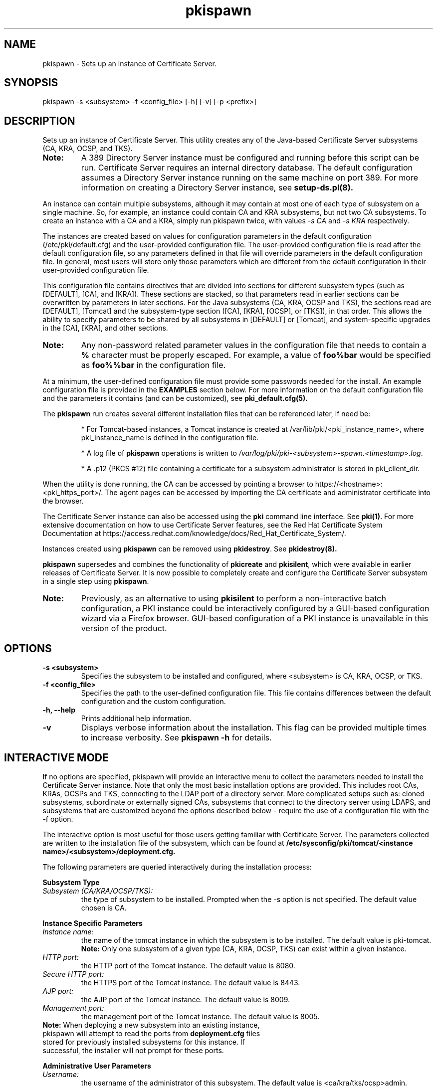 .\" First parameter, NAME, should be all caps
.\" Second parameter, SECTION, should be 1-8, maybe w/ subsection
.\" other parameters are allowed: see man(7), man(1)
.TH pkispawn 8 "December 13, 2012" "version 1.0" "PKI Instance Creation Utility" Ade Lee
.\" Please adjust this date whenever revising the man page.
.\"
.\" Some roff macros, for reference:
.\" .nh        disable hyphenation
.\" .hy        enable hyphenation
.\" .ad l      left justify
.\" .ad b      justify to both left and right margins
.\" .nf        disable filling
.\" .fi        enable filling
.\" .br        insert line break
.\" .sp <n>    insert n+1 empty lines
.\" for man page specific macros, see man(7)
.SH NAME
pkispawn \- Sets up an instance of Certificate Server.

.SH SYNOPSIS
pkispawn \-s <subsystem> \-f <config_file> [\-h] [\-v] [\-p <prefix>]

.SH DESCRIPTION
Sets up an instance of Certificate Server.  This utility creates any of the Java-based Certificate Server subsystems (CA, KRA, OCSP, and TKS). 
.TP
\fBNote:\fP 
A 389 Directory Server instance must be configured and running before this script can be run. Certificate Server requires an internal directory database. The default configuration assumes a Directory Server instance running on the same machine on port 389.  For more information on creating a Directory Server instance, see
.B setup-ds.pl(8).
.PP
An instance can contain multiple subsystems, although it may contain at most one of each type of subsystem on a single machine.  So, for example, an instance could contain CA and KRA subsystems,  but not two CA subsystems.  To create an instance with a CA and a KRA, simply run pkispawn twice, with values 
.I -s CA 
and 
.I -s KRA 
respectively.
.PP
The instances are created based on values for configuration parameters in the default configuration (/etc/pki/default.cfg) and the user-provided configuration file.  The user-provided configuration file is read after the default configuration file, so any parameters defined in that file will override parameters in the default configuration file.  In general, most users will store only those parameters which are different from the default configuration in their user-provided configuration file.
.PP
This configuration file contains directives that are divided into sections for different subsystem types (such as [DEFAULT], [CA], and [KRA]).  These sections are stacked, so that parameters read in earlier sections can be overwritten by parameters in later sections.  For the Java subsystems (CA, KRA, OCSP and TKS), the sections read are [DEFAULT], [Tomcat] and the subsystem-type section ([CA], [KRA], [OCSP], or [TKS]), in that order.  This allows the ability to specify parameters to be shared by all subsystems in [DEFAULT] or [Tomcat], and system-specific upgrades in the [CA], [KRA], and other sections.
.TP
\fBNote:\fP
Any non-password related parameter values in the configuration file that needs to contain a \fB%\fP character must be properly escaped.  For example, a value of \fBfoo%bar\fP would be specified as \fBfoo%%bar\fP in the configuration file.
.PP
At a minimum, the user-defined configuration file must provide some passwords needed for the install.  An example configuration file is provided in the 
.B EXAMPLES
section below.  For more information on the default configuration file and the parameters it contains (and can be customized), see
.B pki_default.cfg(5).
.PP
The \fBpkispawn\fP run creates several different installation files that can be referenced later, if need be:
.IP
* For Tomcat-based instances, a Tomcat instance is created at \fT/var/lib/pki/<pki_instance_name>\fP, where pki_instance_name is defined in the configuration file.  
.IP
* A log file of \fBpkispawn\fP operations is written to \fI/var/log/pki/pki-<subsystem>-spawn.<timestamp>.log\fP.  
.IP
* A .p12 (PKCS #12) file containing a certificate for a subsystem administrator is stored in pki_client_dir. 
.PP
When the utility is done running, the CA can be accessed by pointing a browser to https://<hostname>:<pki_https_port>/. The agent pages can be accessed by importing the CA certificate and administrator certificate into the browser. 
.PP
The Certificate Server instance can also be accessed using the \fBpki\fP command line interface.  See 
\fBpki(1)\fP. For more extensive documentation on how to use Certificate Server features, see the Red Hat Certificate System Documentation at https://access.redhat.com/knowledge/docs/Red_Hat_Certificate_System/.
.PP
Instances created using \fBpkispawn\fP can be removed using \fBpkidestroy\fP.  See
.BR pkidestroy(8).
.PP
\fBpkispawn\fP supersedes and combines the functionality of \fBpkicreate\fP and \fBpkisilent\fP, which were available in earlier releases of Certificate Server.  It is now possible to completely create and configure the Certificate Server subsystem in a single step using \fBpkispawn\fP.
.TP
\fBNote:\fP 
Previously, as an alternative to using \fBpkisilent\fP to perform a non-interactive batch configuration, a PKI instance could be interactively configured by a GUI-based configuration wizard via a Firefox browser.  GUI-based configuration of a PKI instance is unavailable in this version of the product.
.SH OPTIONS
.TP
.B -s <subsystem>
Specifies the subsystem to be installed and configured, where <subsystem> is CA, KRA, OCSP, or TKS.
.TP
.B -f <config_file>
Specifies the path to the user-defined configuration file.  This file contains differences between the default configuration and the custom configuration.
.TP
.B -h, --help
Prints additional help information.
.TP
.B -v
Displays verbose information about the installation.  This flag can be provided multiple times to increase verbosity.  See
.B pkispawn -h 
for details.

.SH INTERACTIVE MODE
.PP
If no options are specified, pkispawn will provide an interactive menu to collect the parameters needed to install
the Certificate Server instance.  Note that only the most basic installation options are provided.  This includes root CAs,
KRAs, OCSPs and TKS, connecting to the LDAP port of a directory server.  More complicated setups such as: cloned subsystems, subordinate or externally signed CAs, subsystems that connect to the directory server using LDAPS, and subsystems that are customized beyond the options described below -  require the use of a configuration file with the
\-f option.
.PP
The interactive option is most useful for those users getting familiar with Certificate Server.  The parameters collected are
written to the installation file of the subsystem, which can be found at \fB/etc/sysconfig/pki/tomcat/<instance name>/<subsystem>/deployment.cfg.\fP
.PP
The following parameters are queried interactively during the installation process:
.PP
\fBSubsystem Type\fP
.TP
\fISubsystem (CA/KRA/OCSP/TKS):\fP
the type of subsystem to be installed. Prompted when the \-s option is not specified.  The default value chosen is CA.
.PP
\fBInstance Specific Parameters\fP
.TP
\fIInstance name:\fP
the name of the tomcat instance in which the subsystem is to be installed. The default value is pki-tomcat.
.br
\fBNote:\fP Only one subsystem of a given type (CA, KRA, OCSP, TKS) can exist within a given instance.
.TP
\fIHTTP port:\fP
the HTTP port of the Tomcat instance. The default value is 8080.
.TP
\fISecure HTTP port:\fP
the HTTPS port of the Tomcat instance. The default value is 8443.
.TP
\fIAJP port:\fP
the AJP port of the Tomcat instance. The default value is 8009.
.TP
\fIManagement port:\fP
the management port of the Tomcat instance. The default value is 8005.
.TP
\fBNote:\fP When deploying a new subsystem into an existing instance, pkispawn will attempt to read the ports from \fBdeployment.cfg\fP files stored for previously installed subsystems for this instance.  If successful, the installer will not prompt for these ports. 
.PP
\fBAdministrative User Parameters\fP
.TP
\fIUsername:\fP
the username of the administrator of this subsystem. The default value is <ca/kra/tks/ocsp>admin.
.TP
\fIPassword:\fP
password for the administrator user.
.TP
\fIImport certificate:\fP
An optional parameter that can be used to import an already available CA admin certificate into this instance.
.TP
\fIExport certificate:\fP
setup the path where the admin certificate of this <subsystem> should be stored. The default value is $HOME/.dogtag/pki-tomcat/<ca/kra/ocsp/tks>_admin.cert.
.PP
\fBDirectory Server Parameters\fP
.TP
\fIHostname:\fP
Hostname of the directory server instance.  The default value is the hostname of the system.
.TP
\fIUse a secure LDAPS connection?\fP
Answering yes to this question will cause prompts for \fISecure LDAPS Port:\fP and \fIDirectory Server CA certificate pem file:\fP.  Answering no to this question will cause a prompt for \fILDAP Port\fP.  The initial default value for this question is no.
.TP
\fISecure LDAPS Port:\fP
Secure LDAPS port for the directory server instance. The default value is 636.
.TP
\fIDirectory Server CA certificate pem file:\fP
The fully-qualified path including the filename of the file which contains an exported copy of the Directory Server's CA certificate (e. g. - $HOME/dscacert.pem).  This file must exist prior to \fBpkispawn\fP being able to utilize it.  For details on creation of this file see the
.B EXAMPLES
section below entitled
.B Installing a CA connecting securely to a Directory Server via LDAPS.
.
.TP
\fILDAP Port:\fP
LDAP port for the directory server instance. The default value is 389.
.TP
\fIBase DN:\fP
the Base DN to be used for the internal database for this subsystem. The default value is o=pki-tomcat-<subsystem>.
.TP
\fIBind DN:\fP
the bind DN required to connect for the directory server. This user must have sufficient permissions to install the required schema and database.  The default value is cn=Directory Manager.
.TP
\fIPassword:\fP
password for the bind DN.
.PP
\fBSecurity Domain Parameters\fP
.TP
\fIName:\fP
the name of the security domain. Required only if installing a root CA. Default value: <DNS domain name> Security Domain.
.TP
\fIHostname:\fP
the hostname for the security domain CA. Required only for non-CA subsystems. The default value is the hostname of this system.
.TP
\fISecure HTTP port:\fP
the https port for the security domain. Required only for non-CA subsystems. The default value is 8443.
.TP
\fIUsername:\fP
the username of the security domain administrator of the CA. Required only for non-CA subsystems. The default value is caadmin.
.TP
\fIPassword:\fP
password for the security domain administrator. Required for all subsystems that are not root CAs.

.SH EXAMPLES

.SS Installing a root CA
.BR
.PP
To install a root CA in a new instance execute the following command:

.IP
\x'-1'\fBpkispawn \-s CA \-f myconfig.txt\fR

.PP
where \fImyconfig.txt\fP contains the following text:

.IP
.nf
[DEFAULT]
pki_admin_password=\fISecret123\fP
pki_client_pkcs12_password=\fISecret123\fP
pki_ds_password=\fISecret123\fP
.fi

.PP
Prior to running this command, a Directory Server instance should be created
and running. This command assumes that the Directory Server instance is using
its default configuration:

.IP
* Installed on the local machine

.IP
* Listening on port 389 

.IP
* The user is cn=Directory Manager, with the password specified in pki_ds_password

.PP
This invocation of \fBpkispawn\fP creates a Tomcat instance containing a CA
running on the local machine with secure port 8443 and unsecure port 8080.
To access this CA, simply point a browser to https://<hostname>:8443.

.PP
The instance name (defined by pki_instance_name) is pki-tomcat, and it is
located at \fI/var/lib/pki/pki-tomcat\fP. Logs for the instance are located
at \fI/var/log/pki/pki-tomcat\fP, and an installation log is written to
\fI/var/log/pki/pki-<subsystem>-spawn.<timestamp>.log\fP.

.PP
A PKCS #12 file containing the administrator certificate is created in
\fI$HOME/.dogtag/pki-tomcat\fP. This PKCS #12 file uses the password
designated by pki_client_pkcs12_password in the configuration file.

.PP
To access the agent pages, first import the CA certificate by accessing the CA
End Entity Pages and clicking on the Retrieval Tab. Be sure to trust the CA
certificate. Then, import the administrator certificate in the PKCS #12 file.

.SS Installing a root CA using ECC
.BR
.PP
To install a root CA in a new instance using ECC execute the following command:

.IP
\x'-1'\fBpkispawn \-s CA \-f myconfig.txt\fR

.PP
where \fImyconfig.txt\fP contains the following text:

.IP
.nf
[DEFAULT]
pki_admin_password=\fISecret123\fP
pki_client_pkcs12_password=\fISecret123\fP
pki_ds_password=\fISecret123\fP
pki_ssl_server_key_algorithm=SHA256withEC
pki_ssl_server_key_size=nistp256
pki_ssl_server_key_type=ecc
pki_subsystem_key_algorithm=SHA256withEC
pki_subsystem_key_size=nistp256
pki_subsystem_key_type=ecc

[CA]
pki_ca_signing_key_algorithm=SHA256withEC
pki_ca_signing_key_size=nistp256
pki_ca_signing_key_type=ecc
pki_ca_signing_signing_algorithm=SHA256withEC
pki_ocsp_signing_key_algorithm=SHA256withEC
pki_ocsp_signing_key_size=nistp256
pki_ocsp_signing_key_type=ecc
pki_ocsp_signing_signing_algorithm=SHA256withEC
.fi

.PP
In order to utilize ECC, the SSL Server and Subsystem key algorithm, key size, and key type should be changed from SHA256withRSA --> SHA256withEC, 2048 --> nistp256, and rsa --> ecc, respectively.

.PP
Additionally, for a CA subsystem, both the CA and OCSP Signing key algorithm, key size, key type, and signing algorithm should be changed from SHA256withRSA --> SHA256withEC, 2048 --> nistp256, rsa --> ecc, and SHA256withRSA --> SHA256withEC,respectively.

.TP
\fBNote:\fP
For all PKI subsystems including the CA, ECC is not supported for the corresponding Audit Signing parameters.  Similarly, for KRA subsystems, ECC is not supported for either of the corresponding Storage or Transport parameters.

.SS Installing a KRA, OCSP, or TKS in a shared instance
.BR
.PP
To install a KRA, OCSP, or TKS in the same instance used by the CA execute
the following command:

.IP
\x'-1'\fBpkispawn \-s <subsystem> \-f myconfig.txt\fR

.PP
where subsystem is KRA, OCSP, or TKS and \fImyconfig.txt\fP contains the
following text:

.IP
.nf
[DEFAULT]
pki_admin_password=\fISecret123\fP
pki_client_database_password=\fISecret123\fP
pki_client_pkcs12_password=\fISecret123\fP
pki_ds_password=\fISecret123\fP
pki_security_domain_password=\fISecret123\fP
.fi

.PP
The \fBpki_security_domain_password\fP is the admin password of the CA
installed in the same instance. This command should be run after a CA is
installed. This installs another subsystem within the same instance using the
certificate generated for the CA administrator for the subsystem's
administrator. This allows a user to access both subsystems on the browser
with a single administrator certificate. To access the new subsystem's
functionality, simply point the browser to https://<hostname>:8443 and click
the relevant top-level links.

.SS Installing a KRA, OCSP, or TKS in a separate instance
.BR
.PP
To install a KRA, OCSP, or TKS with a remote a CA execute the following
command:

.IP
\x'-1'\fBpkispawn \-s <subsystem> \-f myconfig.txt\fR

.PP
where subsystem is KRA, OCSP, or TKS, and \fImyconfig.txt\fP contains the
following text:

.IP
.nf
[DEFAULT]
pki_admin_password=\fISecret123\fP
pki_client_database_password=\fISecret123\fP
pki_client_pkcs12_password=\fISecret123\fP
pki_ds_password=\fISecret123\fP
pki_security_domain_password=\fISecret123\fP
pki_security_domain_hostname=<ca_hostname>
pki_security_domain_https_port=<ca_https_port>
pki_security_domain_user=caadmin
pki_issuing_ca=https://<ca_hostname>:<ca_https_port>

[KRA/OCSP/TKS]
pki_import_admin_cert=False
.fi

.PP
A remote CA is one where the CA resides in another Certificate Server instance,
either on the local machine or a remote machine.  In this case,
\fImyconfig.txt\fP must specify the connection information for the remote CA
and the information about the security domain (the trusted collection of
subsystems within an instance).

.PP
The subsystem section is [KRA], [OCSP], or [TKS].  This example assumes
that the specified CA hosts the security domain.  The CA must be running and
accessible.

.PP 
A new administrator certificate is generated for the new subsystem and stored
in a PKCS #12 file in \fI$HOME/.dogtag/pki-tomcat\fP.

.SS Installing a CA clone
.BR
.PP
To install a CA clone execute the following command:

.IP
\x'-1'\fBpkispawn \-s CA \-f myconfig.txt\fR

.PP 
where \fImyconfig.txt\fP contains the following text:

.IP
.nf
[DEFAULT]
pki_admin_password=\fISecret123\fP
pki_client_database_password=\fISecret123\fP
pki_client_pkcs12_password=\fISecret123\fP
pki_ds_password=\fISecret123\fP
pki_security_domain_password=\fISecret123\fP
pki_security_domain_hostname=<master_ca_hostname>
pki_security_domain_https_port=<master_ca_https_port>
pki_security_domain_user=caadmin

[Tomcat]
pki_clone=True
pki_clone_pkcs12_password=\fISecret123\fP
pki_clone_pkcs12_path=<path_to_pkcs12_file>
pki_clone_replicate_schema=True
pki_clone_uri=https://<master_ca_hostname>:<master_ca_https_port>
.fi

.PP
A cloned CA is a CA which uses the same signing, OCSP signing, and audit
signing certificates as the master CA, but issues certificates within a
different serial number range. It has its own internal database -- separate
from the master CA database -- but using the same base DN, that keeps in sync
with the master CA through replication agreements between the databases. This
is very useful for load sharing and disaster recovery. To create a clone, the
\fImyconfig.txt\fP uses pki_clone-* parameters in its [Tomcat] section which
identify the original CA to use as a master template. Additionally, it connects
to the master CA as a remote CA and uses its security domain.

.PP
Before the clone can be generated, the Directory Server must be created that
is separate from the master CA's Directory Server. The example assumes that
the master CA and cloned CA are on different machines, and that their Directory
Servers are on port 389.

.PP
In addition, since this example does not utilize an HSM, the master's system
certs and keys have been stored in a PKCS #12 file that is copied over to the
clone subsystem in the location specified in <path_to_pkcs12_file>. This file
needs to be readable by the user the Certificate Server runs as (by default,
pkiuser) and be given the SELinux context pki_tomcat_cert_t.

.PP
The master's system certificates can be exported to a PKCS#12 file when the
master is installed if the parameter \fBpki_backup_keys\fP is set to \fBTrue\fP
and the \fBpki_backup_password\fP is set.  The PKCS#12 file is then found under
\fB/var/lib/pki/<instance_name>/alias\fP.  Alternatively, the PKCS#12 file can
be generated at any time post-installation using \fBPKCS12Export\fP.

.PP
An example invocation showing the export of the system certificates and keys,
copying the keys to the replica subsystem, and setting the relevant SELinux and
file permissions is shown below.  \fBpwfile\fP is a text file containing the
password for the master NSS DB (found in \fB/etc/pki/<instance_name>/password.conf\fP).
\fB pkcs12_password_file\fP is a text file containing the password selected for
the generated PKCS12 file.

.IP
.nf
\fBmaster# PKCS12Export -d /etc/pki/pki-tomcat/alias -p pwfile \\
        -w pkcs12_password_file -o backup_keys.p12
master# scp backup_keys.p12 clone:/backup_keys.p12

clone# chown pkiuser: /backup_keys.p12
clone# semanage -a -t pki_tomcat_cert_t /backup_keys.p12\fP
.fi
.PP
.nf
Note: One current cloning anomaly to mention is the following scenario:

1. Create a clone of a CA or of any other subsystem.
2. Remove that just created clone.
3. Immediately attempt the exact same clone again, in place of
   the recently destroyed instance. Before recreating this clone,
   make sure the "pki_ds_remove_data=True" is used in the clone's
   deployment config file. This will remove the old data from the previous
   clone.

Here the Director Server instance may have worked itself in into a state
where it no longer accepts connections, aborting the clone configuration quickly.

The fix to this is to simply restart the Directory Server instance before
creating the clone for the second time. After restarting the Directory Server
it should be possible to create the mentioned clone instance.
.fi
.SS Installing a KRA or TKS clone
.BR
.PP
To install a KRA or TKS (OCSP and TPS unsupported as of now) execute the following command:

.IP
\x'-1'\fBpkispawn \-s <subsystem> \-f myconfig.txt\fR

.PP
where subsystem is KRA or TKS and \fImyconfig.txt\fP contains the following text:

.IP
.nf
[DEFAULT]
pki_admin_password=\fISecret123\fP
pki_client_database_password=\fISecret123\fP
pki_client_pkcs12_password=\fISecret123\fP
pki_ds_password=\fISecret123\fP
pki_security_domain_password=\fISecret123\fP
pki_security_domain_hostname=<master_ca_hostname>
pki_security_domain_https_port=<master_ca_https_port>
pki_security_domain_user=caadmin

[Tomcat]
pki_clone=True
pki_clone_pkcs12_password=\fISecret123\fP
pki_clone_pkcs12_path=<path_to_pkcs12_file>
pki_clone_replicate_schema=True
pki_clone_uri=https://<master_subsystem_host>:<master_subsystem_https_port>
pki_issuing_ca=https://<ca_hostname>:<ca_https_port>
.fi

.PP
As with a CA clone, a KRA or TKS clone uses the same certificates and basic
configuration as the original subsystem. The configuration points to the
original subsystem to copy its configuration. This example also assumes that
the CA is on a remote machine and specifies the CA and security domain
information.

.PP
The parameter \fBpki_clone_uri\fP should be modified to point to the required master (KRA or TKS).

.SS Installing a CA clone on the same host
.BR
.PP
For testing purposes, it is useful to configure cloned CAs which exist (with
their internal databases) on the same host as the master CA. To configure
the cloned CA execute the following command:

.IP
\x'-1'\fBpkispawn \-s CA \-f myconfig.txt\fR

.PP
where \fImyconfig.txt\fP contains the following text:

.IP
.nf
[DEFAULT]
pki_admin_password=Secret123
pki_client_database_password=Secret123
pki_client_pkcs12_password=Secret123
pki_ds_password=Secret123
pki_ds_ldap_port=<unique port different from master>
pki_ds_ldaps_port=<unique port different from master>
pki_http_port=<unique port different from master>
pki_https_port=<unique port different from master>
pki_instance_name=<unique name different from master>
pki_security_domain_hostname=<master_ca_hostname>
pki_security_domain_https_port=<master_ca_https_port>
pki_security_domain_password=Secret123

[Tomcat]
pki_ajp_port=<unique port different from master>
pki_clone=True
pki_clone_pkcs12_password=Secret123
pki_clone_pkcs12_path=<path_to_pkcs12_file>
pki_clone_uri=https://<master_ca_hostname>:<master_ca_https_port>
pki_tomcat_server_port=<unique port different from master>

[CA]
pki_ds_base_dn=<identical value as master>
pki_ds_database=<identical value as master>
.fi

.PP
In this case, because both CA Tomcat instances are on the same host, they must
have distinct ports.  Similarly, each CA must use a distinct directory server
instance for its internal database.  Like the Tomcat instances, these are
distinguished by distinct ports. The suffix being replicated
(\fBpki_ds_base\fP), however, must be the same for both master and clone.

.SS Installing a subordinate CA in existing security domain
.BR
.PP
To install a subordinate CA in an existing security domain execute the
following command:

.IP
\x'-1'\fBpkispawn \-s CA \-f myconfig.txt\fR

.PP
where \fImyconfig.txt\fP contains the following text:

.IP
.nf
[DEFAULT]
pki_admin_password=\fISecret123\fP
pki_client_database_password=\fISecret123\fP
pki_client_pkcs12_password=\fISecret123\fP
pki_ds_password=\fISecret123\fP
pki_security_domain_password=\fISecret123\fP
pki_security_domain_hostname=<security_domain_ca_hostname>
pki_security_domain_https_port=<security_domain_ca_https_port>
pki_security_domain_user=caadmin

[CA]
pki_subordinate=True
pki_issuing_ca=https://<master_ca_hostname>:<master_ca_https_port>
pki_ca_signing_subject_dn=cn=CA Subordinate Signing,o=example.com
.fi

.PP
A sub-CA derives its certificate configuration -- such as allowed extensions
and validity periods -- from a superior or root CA. Otherwise, the
configuration of the CA is independent of the root CA, so it is its own
instance rather than a clone. A sub-CA is configured using the pki_subordinate
parameter and a pointer to the CA which issues the sub-CA's certificates.

.PP
\fBNote:\fP The value of \fBpki_ca_signing_subject_dn\fP of a subordinate CA
should be different from the root CA's signing subject DN.

.SS Installing a subordinate CA in new security domain
.BR
.PP
To install a subordinate CA in a new security domain execute the following
command:

.IP
\x'-1'\fBpkispawn \-s CA \-f myconfig.txt\fR

.PP
where \fImyconfig.txt\fP contains the following text:

.IP
.nf
[DEFAULT]
pki_admin_password=\fISecret123\fP
pki_client_database_password=\fISecret123\fP
pki_client_pkcs12_password=\fISecret123\fP
pki_ds_password=\fISecret123\fP
pki_security_domain_password=\fISecret123\fP
pki_security_domain_hostname=<master CA security domain hostname>
pki_security_domain_https_port=<master CA security domain https port>
pki_security_domain_user=caadmin

[CA]
pki_subordinate=True
pki_issuing_ca=https://<master_ca_hostname>:<master_ca_https_port>
pki_ca_signing_subject_dn=\fIcn=CA Subordinate Signing,o=example.com\fP
pki_subordinate_create_new_security_domain=True
pki_subordinate_security_domain_name=\fISubordinate CA Security Domain\fP
.fi

.PP
In this section, the subordinate CA logs onto and registers with the security
domain CA (using parameters \fBpki_security_domain_hostname\fP,
\fBpki_security_domain_user\fP and \fBpki_security_domain_password\fP) as in
the previous section, but also creates and hosts a new security domain. To do
this, \fBpki_subordinate_create_new_security_domain\fP must be set to
\fBTrue\fP. The subordinate CA security domain name can also be specified by
specifying a value for \fBpki_subordinate_security_domain_name\fP.

.PP
\fBNote:\fP The value of \fBpki_ca_signing_subject_dn\fP of a subordinate CA
should be different from the root CA's signing subject DN.

.SS Installing an externally signed CA
.BR
.PP
To install an externally signed CA execute the following command:

.IP
\x'-1'\fBpkispawn \-s CA \-f myconfig.txt\fR

.PP
This is a two step process.

.PP
In the first step, a certificate signing request (CSR) is generated for the
signing certificate and \fImyconfig.txt\fP contains the following text:

.IP
.nf
[DEFAULT]
pki_admin_password=\fISecret123\fP
pki_client_database_password=\fISecret123\fP
pki_client_pkcs12_password=\fISecret123\fP
pki_ds_password=\fISecret123\fP
pki_security_domain_password=\fISecret123\fP

[CA]
pki_external=True
pki_external_csr_path=\fI/tmp/ca_signing.csr\fP
pki_ca_signing_subject_dn=\fIcn=CA Signing,ou=External,o=example.com\fP
.fi

.PP
The CSR is written to pki_external_csr_path. The pki_ca_signing_subject_dn
should be different from the subject DN of the external CA that is signing
the request. The pki_ca_signing_subject_dn parameter can be used to specify
the signing certificate's subject DN.

.PP
The CSR is then submitted to the external CA, and the resulting certificate
and certificate chain are saved to files on the system.

.PP
In the second step, the configuration file has been modified to install the
issued certificates. In place of the original CSR, the configuration file now
points to the issued CA certificate and certificate chain. There is also a
flag to indicate that this completes the installation process
(pki_external_step_two).

.IP
.nf
[DEFAULT]
pki_admin_password=\fISecret123\fP
pki_client_database_password=\fISecret123\fP
pki_client_pkcs12_password=\fISecret123\fP
pki_ds_password=\fISecret123\fP
pki_security_domain_password=\fISecret123\fP

[CA]
pki_external=True
pki_external_ca_cert_chain_path=\fI/tmp/ca_cert_chain.cert\fP
pki_external_ca_cert_path=\fI/tmp/ca_signing.cert\fP
pki_external_step_two=True
pki_ca_signing_subject_dn=\fIcn=CA Signing Certificate,ou=External,o=example.com\fP
.fi

.PP
Then, the \fBpkispawn\fP command is run again:

.IP
.B pkispawn -s CA -f myconfig.txt

.SS Installing a PKI subsystem with a secure LDAP connection
.BR
.PP
There are three scenarios in which a PKI subsystem (e.g. a CA) needs to
communicate securely via LDAPS with a directory server:

.IP
* A directory server exists which is already running LDAPS using a CA
certificate that has been issued by some other CA. For this scenario, the CA
certificate must be made available via a PEM file (e.g. $HOME/dscacert.pem)
prior to running \fBpkispawn\fP such that the new CA may be installed and
configured to communicate with this directory server using LDAPS.

.IP
* A directory server exists which is currently running LDAP. Once a CA has
been created, there is a desire to use its CA certificate to issue an SSL
certificate for this directory server so that this CA and this directory
server can communicate via LDAPS.  For this scenario, since there is no need
to communicate securely during the \fBpkispawn\fP installation/configuration,
simply use \fBpkispawn\fP to install and configure the CA using the LDAP port
of the directory server, issue an SSL certificate from this CA for the
directory server, and then reconfigure the CA and directory server to
communicate with each other via LDAPS.

.IP
* Similar to the previous scenario, a directory server exists which is
currently running LDAP, and the desire is to create a CA and use it to
establish LDAPS communications between this CA and this directory server.
However, for this scenario, there is a need for the CA and the directory
server to communicate securely during \fBpkispawn\fP installation and
configuration. For this to succeed, the directory server must generate a
temporary self-signed certificate which then must be made available via
a PEM file (e.g. $HOME/dscacert.pem) prior to running \fBpkispawn\fP. Once
the CA has been created, swap things out to reconfigure the CA and directory
server to utilize LDAPS through the desired certificates.

.PP
The following example demonstrates the steps to generate a temporary
self-signed certificate in the Directory Server which requires an Admin Server.
Directory Server and Admin Server instances can be created with the following
command:

.IP
\fBsetup-ds-admin.pl\fP

.PP
Enable LDAPS in the Directory Server with the following command:

.IP
\fB/usr/sbin/setupssl2.sh /etc/dirsrv/\fIslapd-pki\fP 389 636 \fISecret123\fP

.PP
\fBNote:\fP
The \fBsetupssl2.sh\fP script may be downloaded from \fBhttps://raw.githubusercontent.com/richm/scripts/master/setupssl2.sh\fP.

Restart the Directory Server with the following command:

.IP
\fBsystemctl restart dirsrv.target\fP

.PP
Verify that a client can connect securely over LDAPS with the following
command:

.IP
\fB/usr/lib64/mozldap/ldapsearch -Z -h \fIpki.example.com\fP -p 636 -D 'cn=Directory Manager' -w \fISecret123\fP -b \fI"dc=example, dc=com"\fP "objectclass=*"\fP

.PP
\fBNote:\fP
The \fBmozldap ldapsearch\fP utility is available from the \fBmozldap-tools\fP package.

.PP
Export the self-signed CA certificate with the following command:

.IP
\fBcertutil -L -d /etc/dirsrv/\fIslapd-pki\fP -n "CA certificate" -a > \fI$HOME/dscacert.pem\fP

.PP
Once the self-signed CA certificate is obtained, add the following parameters
into the [DEFAULT] section in \fImyconfig.txt\fP:

.IP
.nf
pki_ds_secure_connection=True
pki_ds_secure_connection_ca_pem_file=\fI$HOME/dscacert.pem\fP
.fi

.PP
Then execute \fBpkispawn\fP to create the CA subsystem.

.SS Managing PKI instance
.BR
.PP
To start all 389 instances (local PKI databases):
.IP
.nf
\fBsystemctl start dirsrv.target\fR
.fi
.PP
To stop all 389 instances (local PKI databases):
.IP
.nf
\fBsystemctl stop dirsrv.target\fR
.fi
.PP
To restart all 389 instances (local PKI databases):
.IP
.nf
\fBsystemctl restart dirsrv.target\fR
.fi
.PP
To obtain the status of all 389 instances (local PKI databases):
.IP
.nf
\fBsystemctl status dirsrv.target\fR
.fi
.PP
To start a PKI instance named <pki_instance_name>:
.IP
.nf
\fBsystemctl start pki-tomcatd@<pki_instance_name>.service\fR
.fi
.PP
To stop a PKI instance named <pki_instance_name>:
.IP
.nf
\fBsystemctl stop pki-tomcatd@<pki_instance_name>.service\fR
.fi
.PP
To restart a PKI instance named <pki_instance_name>:
.IP
.nf
\fBsystemctl restart pki-tomcatd@<pki_instance_name>.service\fR
.fi
.PP
To obtain the status of a PKI instance named <pki_instance_name>:
.IP
.nf
\fBsystemctl status pki-tomcatd@<pki_instance_name>.service\fR
.fi
.PP
To obtain a detailed status of a Tomcat PKI instance named <pki_instance_name>:
.IP
.nf
\fBpkidaemon status tomcat <pki_instance_name>\fR
.fi
.PP
To obtain a detailed status of all Tomcat PKI instances:
.IP
.nf
\fBpkidaemon status tomcat\fR
.fi

.SH BUGS
Report bugs to http://bugzilla.redhat.com.

.SH AUTHORS
Ade Lee <alee@redhat.com>.  \fBpkispawn\fP was written by the Certificate Server project.

.SH COPYRIGHT
Copyright (c) 2012 Red Hat, Inc. This is licensed under the GNU General Public License, version 2 (GPLv2). A copy of this license is available at http://www.gnu.org/licenses/old-licenses/gpl-2.0.txt.

.SH SEE ALSO
.BR pkidestroy(8),
.BR pki_default.cfg(5),
.BR pki(1),
.BR setup-ds.pl(8)
